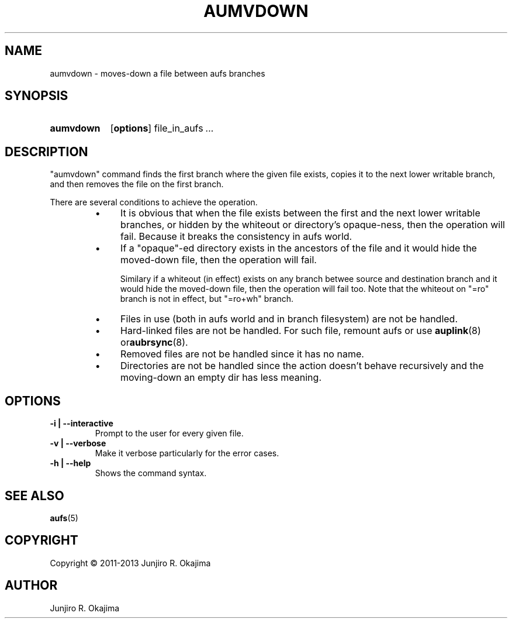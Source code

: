 .\".so aufs.tmac
.
.eo
.de TQ
.br
.ns
.TP \$1
..
.de Bu
.IP \(bu 4
..
.ec
.\" end of macro definitions
.
.\" ----------------------------------------------------------------------
.TH AUMVDOWN 8 aufs3.9 Linux "Linux Aufs User's Manual"
.SH NAME
aumvdown \- moves-down a file between aufs branches

.\" ----------------------------------------------------------------------
.SH SYNOPSIS
.SY aumvdown
.OP options
.RI file_in_aufs
.IR .\|.\|.
.YS

.\" ----------------------------------------------------------------------
.SH DESCRIPTION
"aumvdown" command finds the first branch where the given file exists,
copies it to the next lower writable branch, and then removes the file
on the first branch.

There are several conditions to achieve the operation.
.RS
.Bu
It is obvious that when the file exists between the first and the next
lower writable branches, or hidden by the whiteout or directory's
opaque-ness, then the operation will fail. Because it breaks
the consistency in aufs world.
.Bu
If a "opaque"-ed directory exists in the ancestors of the file and it
would hide the moved-down file, then the operation will fail.

Similary if a whiteout (in effect) exists on any branch betwee source
and destination branch and it would hide  the moved-down file,
then the operation will fail too.
Note that the whiteout on "=ro" branch is not in effect, but "=ro+wh"
branch.
.Bu
Files in use (both in aufs world and in branch filesystem) are not be
handled.
.Bu
Hard-linked files are not be handled.
For such file, remount aufs or use \fBauplink\fP(8) or\fBaubrsync\fP(8).
.Bu
Removed files are not be handled since it has no name.
.Bu
Directories are not be handled since the action doesn't behave
recursively and the moving-down an empty dir has less meaning.
.RE

.\" ----------------------------------------------------------------------
.SH OPTIONS
.
.TP
.B \-i | \-\-interactive
Prompt to the user for every given file.
.
.TP
.B \-v | \-\-verbose
Make it verbose particularly for the error cases.
.
.TP
.B \-h | \-\-help
Shows the command syntax.
.\" .
.\" .TP
.\" .B \-V | \-\-version

.\" ----------------------------------------------------------------------
.SH SEE ALSO
.\" \fBaubrsync\fP(8)
\fBaufs\fP(5)

.SH COPYRIGHT
Copyright \(co 2011\-2013 Junjiro R. Okajima

.SH AUTHOR
Junjiro R. Okajima
